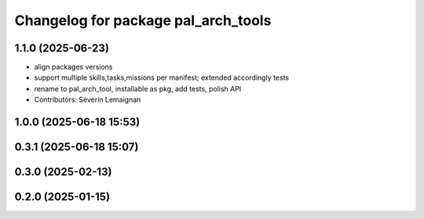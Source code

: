 ^^^^^^^^^^^^^^^^^^^^^^^^^^^^^^^^^^^^
Changelog for package pal_arch_tools
^^^^^^^^^^^^^^^^^^^^^^^^^^^^^^^^^^^^

1.1.0 (2025-06-23)
------------------
* align packages versions
* support multiple skills,tasks,missions per manifest; extended accordingly tests
* rename to pal_arch_tool, installable as pkg, add tests, polish API
* Contributors: Séverin Lemaignan

1.0.0 (2025-06-18 15:53)
------------------------

0.3.1 (2025-06-18 15:07)
------------------------

0.3.0 (2025-02-13)
------------------

0.2.0 (2025-01-15)
------------------
